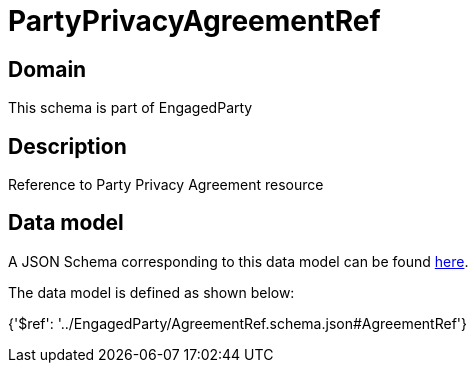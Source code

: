 = PartyPrivacyAgreementRef

[#domain]
== Domain

This schema is part of EngagedParty

[#description]
== Description

Reference to Party Privacy Agreement resource


[#data_model]
== Data model

A JSON Schema corresponding to this data model can be found https://tmforum.org[here].

The data model is defined as shown below:


{&#x27;$ref&#x27;: &#x27;../EngagedParty/AgreementRef.schema.json#AgreementRef&#x27;}